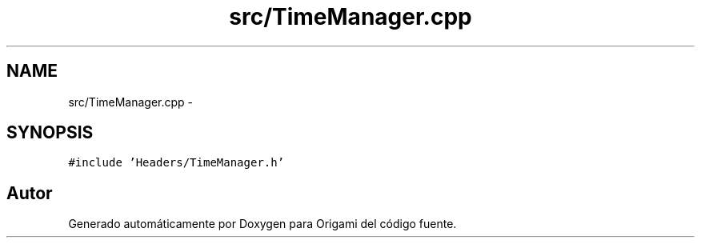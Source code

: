 .TH "src/TimeManager.cpp" 3 "Martes, 26 de Mayo de 2015" "Origami" \" -*- nroff -*-
.ad l
.nh
.SH NAME
src/TimeManager.cpp \- 
.SH SYNOPSIS
.br
.PP
\fC#include 'Headers/TimeManager\&.h'\fP
.br

.SH "Autor"
.PP 
Generado automáticamente por Doxygen para Origami del código fuente\&.
